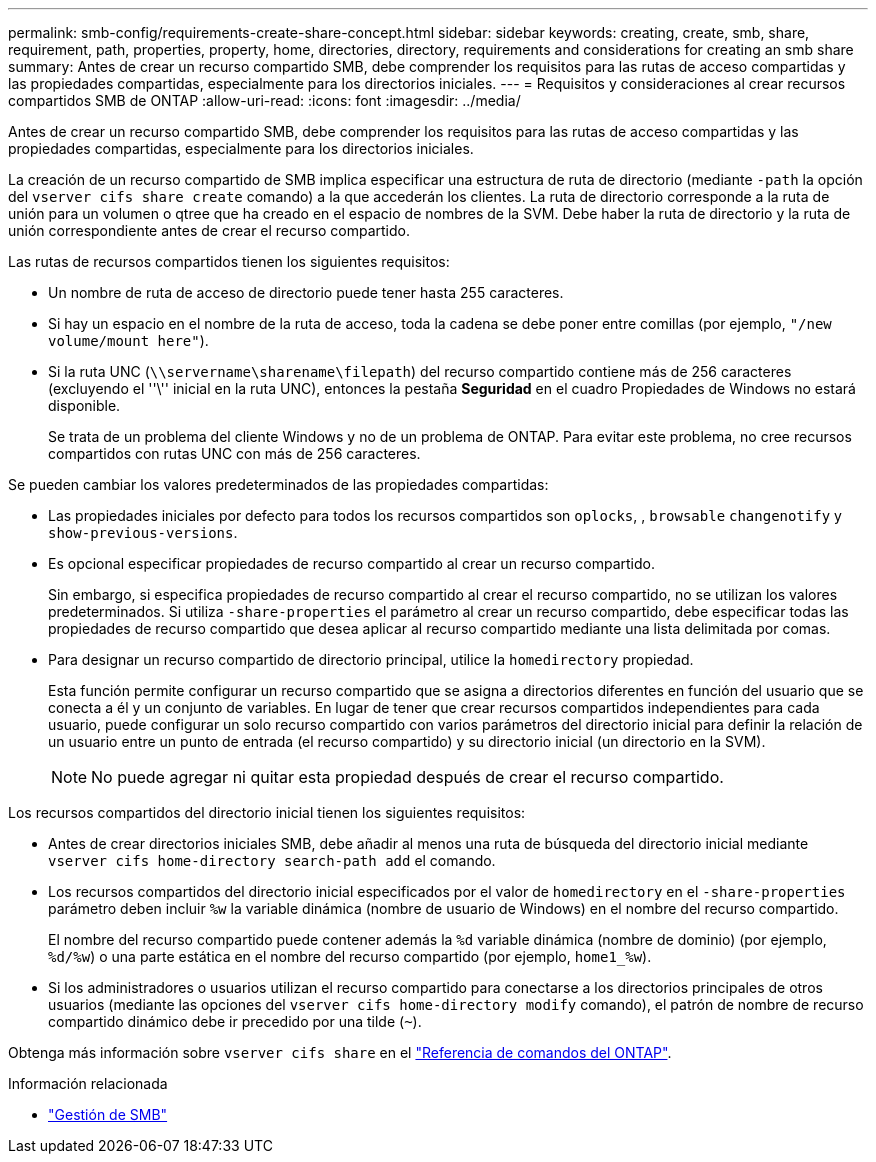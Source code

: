 ---
permalink: smb-config/requirements-create-share-concept.html 
sidebar: sidebar 
keywords: creating, create, smb, share, requirement, path, properties, property, home, directories, directory, requirements and considerations for creating an smb share 
summary: Antes de crear un recurso compartido SMB, debe comprender los requisitos para las rutas de acceso compartidas y las propiedades compartidas, especialmente para los directorios iniciales. 
---
= Requisitos y consideraciones al crear recursos compartidos SMB de ONTAP
:allow-uri-read: 
:icons: font
:imagesdir: ../media/


[role="lead"]
Antes de crear un recurso compartido SMB, debe comprender los requisitos para las rutas de acceso compartidas y las propiedades compartidas, especialmente para los directorios iniciales.

La creación de un recurso compartido de SMB implica especificar una estructura de ruta de directorio (mediante `-path` la opción del `vserver cifs share create` comando) a la que accederán los clientes. La ruta de directorio corresponde a la ruta de unión para un volumen o qtree que ha creado en el espacio de nombres de la SVM. Debe haber la ruta de directorio y la ruta de unión correspondiente antes de crear el recurso compartido.

Las rutas de recursos compartidos tienen los siguientes requisitos:

* Un nombre de ruta de acceso de directorio puede tener hasta 255 caracteres.
* Si hay un espacio en el nombre de la ruta de acceso, toda la cadena se debe poner entre comillas (por ejemplo, `"/new volume/mount here"`).
* Si la ruta UNC (`\\servername\sharename\filepath`) del recurso compartido contiene más de 256 caracteres (excluyendo el ''\'' inicial en la ruta UNC), entonces la pestaña *Seguridad* en el cuadro Propiedades de Windows no estará disponible.
+
Se trata de un problema del cliente Windows y no de un problema de ONTAP. Para evitar este problema, no cree recursos compartidos con rutas UNC con más de 256 caracteres.



Se pueden cambiar los valores predeterminados de las propiedades compartidas:

* Las propiedades iniciales por defecto para todos los recursos compartidos son `oplocks`, , `browsable` `changenotify` y `show-previous-versions`.
* Es opcional especificar propiedades de recurso compartido al crear un recurso compartido.
+
Sin embargo, si especifica propiedades de recurso compartido al crear el recurso compartido, no se utilizan los valores predeterminados. Si utiliza `-share-properties` el parámetro al crear un recurso compartido, debe especificar todas las propiedades de recurso compartido que desea aplicar al recurso compartido mediante una lista delimitada por comas.

* Para designar un recurso compartido de directorio principal, utilice la `homedirectory` propiedad.
+
Esta función permite configurar un recurso compartido que se asigna a directorios diferentes en función del usuario que se conecta a él y un conjunto de variables. En lugar de tener que crear recursos compartidos independientes para cada usuario, puede configurar un solo recurso compartido con varios parámetros del directorio inicial para definir la relación de un usuario entre un punto de entrada (el recurso compartido) y su directorio inicial (un directorio en la SVM).

+
[NOTE]
====
No puede agregar ni quitar esta propiedad después de crear el recurso compartido.

====


Los recursos compartidos del directorio inicial tienen los siguientes requisitos:

* Antes de crear directorios iniciales SMB, debe añadir al menos una ruta de búsqueda del directorio inicial mediante `vserver cifs home-directory search-path add` el comando.
* Los recursos compartidos del directorio inicial especificados por el valor de `homedirectory` en el `-share-properties` parámetro deben incluir `%w` la variable dinámica (nombre de usuario de Windows) en el nombre del recurso compartido.
+
El nombre del recurso compartido puede contener además la `%d` variable dinámica (nombre de dominio) (por ejemplo, `%d/%w`) o una parte estática en el nombre del recurso compartido (por ejemplo, `home1_%w`).

* Si los administradores o usuarios utilizan el recurso compartido para conectarse a los directorios principales de otros usuarios (mediante las opciones del `vserver cifs home-directory modify` comando), el patrón de nombre de recurso compartido dinámico debe ir precedido por una tilde (`~`).


Obtenga más información sobre `vserver cifs share` en el link:https://docs.netapp.com/us-en/ontap-cli/search.html?q=vserver+cifs+share["Referencia de comandos del ONTAP"^].

.Información relacionada
* link:../smb-admin/index.html["Gestión de SMB"]

